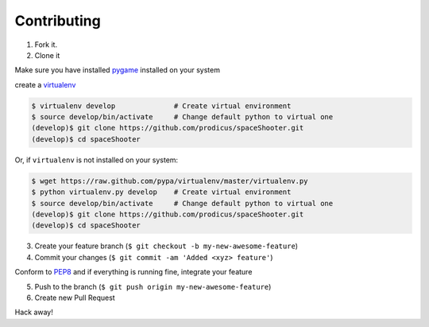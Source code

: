 Contributing
============

1. Fork it.

2. Clone it 

Make sure you have installed `pygame <http://pygame.org>`__ installed on your system

create a `virtualenv <http://pypi.python.org/pypi/virtualenv>`__ 

.. code:: bash

    $ virtualenv develop              # Create virtual environment
    $ source develop/bin/activate     # Change default python to virtual one
    (develop)$ git clone https://github.com/prodicus/spaceShooter.git
    (develop)$ cd spaceShooter

Or, if ``virtualenv`` is not installed on your system:

.. code:: bash

    $ wget https://raw.github.com/pypa/virtualenv/master/virtualenv.py
    $ python virtualenv.py develop    # Create virtual environment
    $ source develop/bin/activate     # Change default python to virtual one
    (develop)$ git clone https://github.com/prodicus/spaceShooter.git
    (develop)$ cd spaceShooter

3. Create your feature branch (``$ git checkout -b my-new-awesome-feature``)

4. Commit your changes (``$ git commit -am 'Added <xyz> feature'``)

Conform to `PEP8 <https://www.python.org/dev/peps/pep-0008/>`__ and if everything is running fine, integrate your feature 

5. Push to the branch (``$ git push origin my-new-awesome-feature``)

6. Create new Pull Request

Hack away! 